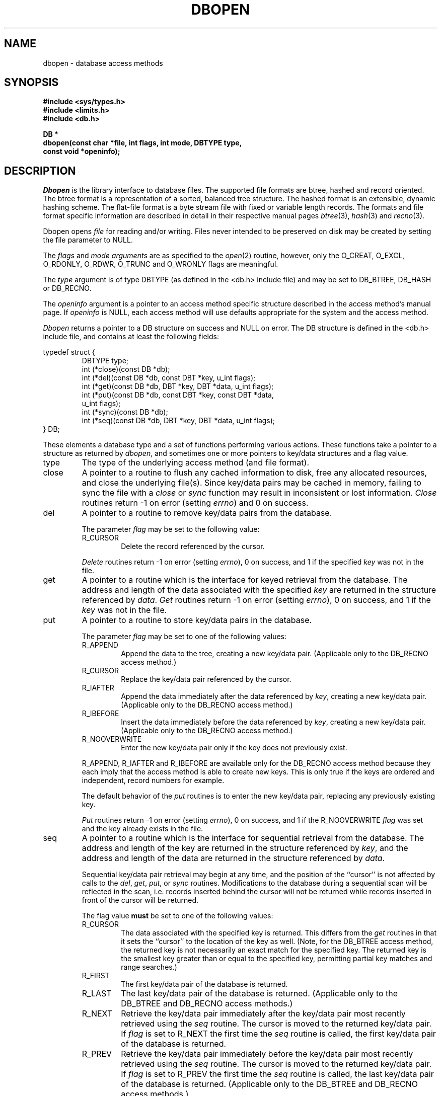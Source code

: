 .\" Copyright (c) 1990 The Regents of the University of California.
.\" All rights reserved.
.\"
.\" %sccs.include.redist.man%
.\"
.\"	@(#)dbopen.3	5.20 (Berkeley) 9/12/91
.\"
.TH DBOPEN 3 ""
.UC 7
.SH NAME
dbopen \- database access methods
.SH SYNOPSIS
.nf
.ft B
#include <sys/types.h>
#include <limits.h>
#include <db.h>

DB *
dbopen(const char *file, int flags, int mode, DBTYPE type,
.ti +5
const void *openinfo);
.ft R
.fi
.SH DESCRIPTION
.IR Dbopen
is the library interface to database files.
The supported file formats are btree, hashed and record oriented.
The btree format is a representation of a sorted, balanced tree structure.
The hashed format is an extensible, dynamic hashing scheme.
The flat-file format is a byte stream file with fixed or variable length
records.
The formats and file format specific information are described in detail
in their respective manual pages
.IR btree (3),
.IR hash (3)
and
.IR recno (3).
.PP
Dbopen opens
.I file
for reading and/or writing.
Files never intended to be preserved on disk may be created by setting
the file parameter to NULL.
.PP
The
.I flags
and
.I mode arguments
are as specified to the
.IR open (2)
routine, however, only the O_CREAT, O_EXCL, O_RDONLY, O_RDWR, O_TRUNC
and O_WRONLY flags are meaningful.
.PP
The
.I type
argument is of type DBTYPE (as defined in the <db.h> include file) and
may be set to DB_BTREE, DB_HASH or DB_RECNO.
.PP
The
.I openinfo
argument is a pointer to an access method specific structure described
in the access method's manual page.
If
.I openinfo
is NULL, each access method will use defaults appropriate for the system
and the access method.
.PP
.I Dbopen
returns a pointer to a DB structure on success and NULL on error.
The DB structure is defined in the <db.h> include file, and contains at
least the following fields:
.sp
.nf
typedef struct {
.RS
DBTYPE type;
int (*close)(const DB *db);
int (*del)(const DB *db, const DBT *key, u_int flags);
int (*get)(const DB *db, DBT *key, DBT *data, u_int flags);
int (*put)(const DB *db, const DBT *key, const DBT *data,
.ti +5
u_int flags);
int (*sync)(const DB *db);
int (*seq)(const DB *db, DBT *key, DBT *data, u_int flags);
.RE
} DB;
.fi
.PP
These elements a database type and a set of functions performing various
actions.
These functions take a pointer to a structure as returned by
.IR dbopen ,
and sometimes one or more pointers to key/data structures and a flag value.
.TP
type
The type of the underlying access method (and file format).
.TP
close
A pointer to a routine to flush any cached information to disk, free any
allocated resources, and close the underlying file(s).
Since key/data pairs may be cached in memory, failing to sync the file
with a
.I close
or
.I sync
function may result in inconsistent or lost information.
.I Close
routines return -1 on error (setting
.IR errno )
and 0 on success.
.TP
del
A pointer to a routine to remove key/data pairs from the database.
.IP
The parameter
.I flag
may be set to the following value:
.RS
.TP
R_CURSOR
Delete the record referenced by the cursor.
.RE
.IP
.I Delete
routines return -1 on error (setting
.IR errno ),
0 on success, and 1 if the specified
.I key
was not in the file.
.TP
get
A pointer to a routine which is the interface for keyed retrieval from
the database.
The address and length of the data associated with the specified
.I key
are returned in the structure referenced by
.IR data .
.I Get
routines return -1 on error (setting
.IR errno ),
0 on success, and 1 if the
.I key
was not in the file.
.TP
put
A pointer to a routine to store key/data pairs in the database.
.IP
The parameter
.I flag
may be set to one of the following values:
.RS
.TP
R_APPEND
Append the data to the tree, creating a new key/data pair.
(Applicable only to the DB_RECNO access method.)
.TP
R_CURSOR
Replace the key/data pair referenced by the cursor.
.TP
R_IAFTER
Append the data immediately after the data referenced by
.IR key ,
creating a new key/data pair.
(Applicable only to the DB_RECNO access method.)
.TP
R_IBEFORE
Insert the data immediately before the data referenced by
.IR key ,
creating a new key/data pair.
(Applicable only to the DB_RECNO access method.)
.TP
R_NOOVERWRITE
Enter the new key/data pair only if the key does not previously exist.
.RE
.IP
R_APPEND, R_IAFTER and R_IBEFORE are available only for the DB_RECNO access
method because they each imply that the access method is able to create new
keys.
This is only true if the keys are ordered and independent, record numbers
for example.
.IP
The default behavior of the
.I put
routines is to enter the new key/data pair, replacing any previously
existing key.
.IP
.I Put
routines return -1 on error (setting
.IR errno ),
0 on success, and 1 if the R_NOOVERWRITE
.I flag
was set and the key already exists in the file.
.TP
seq
A pointer to a routine which is the interface for sequential
retrieval from the database.
The address and length of the key are returned in the structure
referenced by
.IR key ,
and the address and length of the data are returned in the
structure referenced
by
.IR data .
.IP
Sequential key/data pair retrieval may begin at any time, and the
position of the ``cursor'' is not affected by calls to the
.IR del ,
.IR get ,
.IR put ,
or
.I sync
routines.
Modifications to the database during a sequential scan will be reflected
in the scan, i.e. records inserted behind the cursor will not be returned
while records inserted in front of the cursor will be returned.
.IP
The flag value
.B must
be set to one of the following values:
.RS
.TP
R_CURSOR
The data associated with the specified key is returned.
This differs from the
.I get
routines in that it sets the ``cursor'' to the location of the
key as well.
(Note, for the DB_BTREE access method, the returned key is not necessarily an
exact match for the specified key.
The returned key is the smallest key greater than or equal to the specified
key, permitting partial key matches and range searches.)
.TP
R_FIRST
The first key/data pair of the database is returned.
.TP
R_LAST
The last key/data pair of the database is returned.
(Applicable only to the DB_BTREE and DB_RECNO access methods.)
.TP
R_NEXT
Retrieve the key/data pair immediately after the key/data pair most recently
retrieved using the
.I seq
routine.
The cursor is moved to the returned key/data pair.
If
.I flag
is set to R_NEXT the first time the
.I seq
routine is called, the first key/data pair of the database is returned.
.TP
R_PREV
Retrieve the key/data pair immediately before the key/data pair most recently
retrieved using the
.I seq
routine.
The cursor is moved to the returned key/data pair.
If
.I flag
is set to R_PREV the first time the
.I seq
routine is called, the last key/data pair of the database is returned.
(Applicable only to the DB_BTREE and DB_RECNO access methods.)
.RE
.IP
R_LAST and R_PREV are available only for the DB_BTREE and DB_RECNO
access methods because they each imply that the keys have an inherent order
which does not change.
.IP
.I Seq
routines return -1 on error (setting
.IR errno ),
0 on success and 1 if there are no key/data pairs less than or greater
than the specified or current key.
If the DB_RECNO access method is being used, and if the database file
is a character special file and no complete key/data pairs are currently
available, the
.I seq
routines return 2.
.TP
sync
A pointer to a routine to flush any cached information to disk.
If the database is in memory only, the
.I sync
routine has no effect and will always succeed.
.I Sync
routines return -1 on error (setting
.IR errno )
and 0 on success.
.SH "KEY/DATA PAIRS"
Access to all file types is based on key/data pairs.
Both keys and data are represented by the following data structure:
.PP
typedef struct {
.RS
void *data;
.br
size_t size;
.RE
} DBT;
.PP
The elements of the DBT structure are defined as follows:
.TP
data
A pointer to a byte string.
.TP
size
The length of the byte string.
.PP
Key and data byte strings may reference strings of essentially unlimited
length although any two of them must fit into available memory at the same
time.
It should be noted that the access methods provide no guarantees about
byte string alignment.
.SH ERRORS
The
.I dbopen
routine may fail and set
.I errno
for any of the errors specified for the library routines
.IR open (2)
and
.IR malloc (3)
or the following:
.TP
[EFTYPE]
A file is incorrectly formatted.
.TP
[EINVAL]
A parameter has been specified (hash function, pad byte etc.) that is
incompatible with the current file specification or there is a mismatch
between the version number of file and the software.
.PP
The
.I close
routines may fail and set
.I errno
for any of the errors specified for the library routines
.IR close (2),
.IR read (2),
.IR write (2),
.IR free (3),
or
.IR fsync (2).
.PP
The
.IR del ,
.IR get ,
.I put
and
.I seq
routines may fail and set
.I errno
for any of the errors specified for the library routines
.IR read (2),
.IR write (2),
.IR free (3)
or
.IR malloc (3).
.PP
The
.I sync
routines may fail and set
.I errno
for any of the errors specified for the library routine
.IR fsync (2).
.SH "SEE ALSO"
.IR btree (3),
.IR hash (3),
.IR mpool (3),
.IR recno (3)
.SH BUGS
The typedef DBT is a mnemonic for ``data base thang'', and was used
because noone could think of a reasonable name that wasn't already used.
.PP
None of the access methods provide any form of concurrent access,
locking, or transactions.
